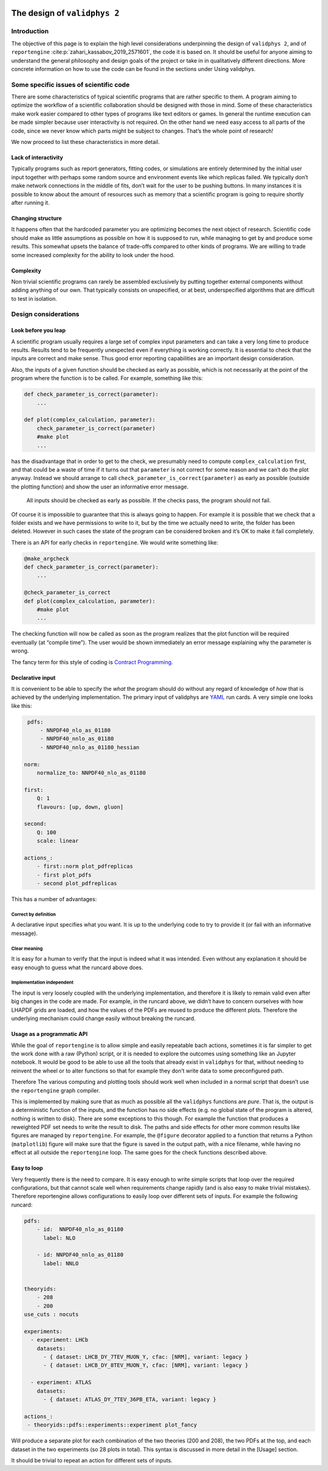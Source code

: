  .. _design:

The design of ``validphys 2``
=============================

Introduction
------------

The objective of this page is to explain the high level considerations
underpinning the design of ``validphys 2``, and of ``reportengine``
:cite:p:`zahari_kassabov_2019_2571601`, the code it is based on. It should be
useful for anyone aiming to understand the general philosophy and design goals
of the project or take in in qualitatively different directions.  More concrete
information on how to use the code can be found in the sections under Using
validphys.

Some specific issues of scientific code
---------------------------------------

There are some characteristics of typical scientific programs that are
rather specific to them. A program aiming to optimize the workflow of a
scientific collaboration should be designed with those in mind. Some of
these characteristics make work easier compared to other types of
programs like text editors or games. In general the runtime execution
can be made simpler because user interactivity is not required. On the
other hand we need easy access to all parts of the code, since we never
know which parts might be subject to changes. That’s the whole point of
research!

We now proceed to list these characteristics in more detail.

Lack of interactivity
~~~~~~~~~~~~~~~~~~~~~

Typically programs such as report generators, fitting codes, or
simulations are entirely determined by the initial user input together
with perhaps some random source and environment events like which
replicas failed. We typically don’t make network connections in the
middle of fits, don’t wait for the user to be pushing buttons. In many
instances it is possible to know about the amount of resources such as
memory that a scientific program is going to require shortly after
running it.

Changing structure
~~~~~~~~~~~~~~~~~~

It happens often that the hardcoded parameter you are optimizing becomes
the next object of research. Scientific code should make as little
assumptions as possible on how it is supposed to run, while managing to
get by and produce some results. This somewhat upsets the balance of
trade-offs compared to other kinds of programs. We are willing to trade
some increased complexity for the ability to look under the hood.

Complexity
~~~~~~~~~~

Non trivial scientific programs can rarely be assembled exclusively by
putting together external components without adding anything of our own.
That typically consists on unspecified, or at best, underspecified
algorithms that are difficult to test in isolation.

Design considerations
---------------------

Look before you leap
~~~~~~~~~~~~~~~~~~~~

A scientific program usually requires a large set of complex input
parameters and can take a very long time to produce results. Results
tend to be frequently unexpected even if everything is working
correctly. It is essential to check that the inputs are correct and make
sense. Thus good error reporting capabilities are an important design
consideration.

Also, the inputs of a given function should be checked as early as
possible, which is not necessarily at the point of the program where the
function is to be called. For example, something like this:

.. code:: python

   def check_parameter_is_correct(parameter):
       ...

   def plot(complex_calculation, parameter):
       check_parameter_is_correct(parameter)
       #make plot
       ...

has the disadvantage that in order to get to the check, we presumably
need to compute ``complex_calculation`` first, and that could be a waste
of time if it turns out that ``parameter`` is not correct for some
reason and we can’t do the plot anyway. Instead we should arrange to
call ``check_parameter_is_correct(parameter)`` as early as possible
(outside the plotting function) and show the user an informative error
message.

   All inputs should be checked as early as possible. If the checks
   pass, the program should not fail.

Of course it is impossible to guarantee that this is always going to
happen. For example it is possible that we check that a folder exists
and we have permissions to write to it, but by the time we actually need
to write, the folder has been deleted. However in such cases the state
of the program can be considered broken and it’s OK to make it fail
completely.

There is an API for early checks in ``reportengine``. We would write
something like:

.. code:: python

   @make_argcheck
   def check_parameter_is_correct(parameter):
       ...

   @check_parameter_is_correct
   def plot(complex_calculation, parameter):
       #make plot
       ...

The checking function will now be called as soon as the program realizes
that the plot function will be required eventually (at “compile time”).
The user would be shown immediately an error message explaining why the
parameter is wrong.

The fancy term for this style of coding is `Contract
Programming <https://en.wikipedia.org/wiki/Design_by_contract>`__.

Declarative input
~~~~~~~~~~~~~~~~~

It is convenient to be able to specify the *what* the program should do
without any regard of knowledge of *how* that is achieved by the
underlying implementation. The primary input of validphys are
`YAML <https://en.wikipedia.org/wiki/YAML>`__ run cards. A very simple
one looks like this:

.. code:: yaml

    pdfs:
        - NNPDF40_nlo_as_01180
        - NNPDF40_nnlo_as_01180
        - NNPDF40_nnlo_as_01180_hessian

   norm:
       normalize_to: NNPDF40_nlo_as_01180

   first:
       Q: 1
       flavours: [up, down, gluon]

   second:
       Q: 100
       scale: linear

   actions_:
       - first::norm plot_pdfreplicas
       - first plot_pdfs
       - second plot_pdfreplicas

This has a number of advantages:

Correct by definition
^^^^^^^^^^^^^^^^^^^^^

A declarative input specifies what you want. It is up to the underlying
code to try to provide it (or fail with an informative message).

Clear meaning
^^^^^^^^^^^^^

It is easy for a human to verify that the input is indeed what it was
intended. Even without any explanation it should be easy enough to guess
what the runcard above does.

Implementation independent
^^^^^^^^^^^^^^^^^^^^^^^^^^

The input is very loosely coupled with the underlying implementation,
and therefore it is likely to remain valid even after big changes in the
code are made. For example, in the runcard above, we didn’t have to
concern ourselves with how LHAPDF grids are loaded, and how the values
of the PDFs are reused to produce the different plots. Therefore the
underlying mechanism could change easily without breaking the runcard.

Usage as a programmatic API
~~~~~~~~~~~~~~~~~~~~~~~~~~~

While the goal of ``reportengine`` is to allow simple and easily
repeatable bach actions, sometimes it is far simpler to get the work
done with a raw (Python) script, or it is needed to explore the outcomes
using something like an Jupyter notebook. It would be good to be able to
use all the tools that already exist in ``validphys`` for that, without
needing to reinvent the wheel or to alter functions so that for example
they don’t write data to some preconfigured path.

Therefore The various computing and plotting tools should work well when
included in a normal script that doesn’t use the ``reportengine`` graph
compiler.

This is implemented by making sure that as much as possible all the
``validphys`` functions are *pure*. That is, the output is a
deterministic function of the inputs, and the function has no side
effects (e.g. no global state of the program is altered, nothing is
written to disk). There are some exceptions to this though. For example
the function that produces a reweighted PDF set needs to write the
result to disk. The paths and side effects for other more common results
like figures are managed by ``reportengine``. For example, the
``@figure`` decorator applied to a function that returns a Python
(``matplotlib``) figure will make sure that the figure is saved in the
output path, with a nice filename, while having no effect at all outside
the ``reportengine`` loop. The same goes for the check functions
described above.

Easy to loop
~~~~~~~~~~~~

Very frequently there is the need to compare. It is easy enough to write
simple scripts that loop over the required configurations, but that
cannot scale well when requirements change rapidly (and is also easy to
make trivial mistakes). Therefore reportengine allows configurations to
easily loop over different sets of inputs. For example the following
runcard:

.. code:: yaml

   pdfs:
       - id:  NNPDF40_nlo_as_01180
         label: NLO

       - id: NNPDF40_nnlo_as_01180
         label: NNLO


   theoryids:
       - 208
       - 200
   use_cuts : nocuts

   experiments:
     - experiment: LHCb
       datasets:
         - { dataset: LHCB_DY_7TEV_MUON_Y, cfac: [NRM], variant: legacy }
         - { dataset: LHCB_DY_8TEV_MUON_Y, cfac: [NRM], variant: legacy }

     - experiment: ATLAS
       datasets:
         - { dataset: ATLAS_DY_7TEV_36PB_ETA, variant: legacy }

   actions_:
    - theoryids::pdfs::experiments::experiment plot_fancy

Will produce a separate plot for each combination of the two theories
(200 and 208), the two PDFs at the top, and each dataset in the two
experiments (so 28 plots in total). This syntax is discussed in more
detail in the [Usage] section.

It should be trivial to repeat an action for different sets of inputs.
